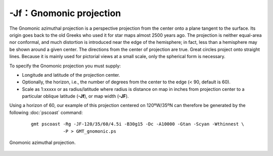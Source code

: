 -Jf：Gnomonic projection
=========================

The Gnomonic azimuthal projection is a perspective projection from the
center onto a plane tangent to the surface. Its origin goes back to the
old Greeks who used it for star maps almost 2500 years ago. The
projection is neither equal-area nor conformal, and much distortion is
introduced near the edge of the hemisphere; in fact, less than a
hemisphere may be shown around a given center. The directions from the
center of projection are true. Great circles project onto straight
lines. Because it is mainly used for pictorial views at a small scale,
only the spherical form is necessary.

To specify the Gnomonic projection you must supply:

-  Longitude and latitude of the projection center.

-  Optionally, the horizon, i.e., the number of degrees from the center
   to the edge (< 90, default is 60).

-  Scale as 1:xxxxx or as radius/latitude where radius is distance on
   map in inches from projection center to a particular
   oblique latitude (**-Jf**), or map width (**-JF**).

Using a horizon of 60, our example of this projection centered on
120ºW/35ºN can therefore be generated by the following :doc:`pscoast` command:

   ::

    gmt pscoast -Rg -JF-120/35/60/4.5i -B30g15 -Dc -A10000 -Gtan -Scyan -Wthinnest \
                -P > GMT_gnomonic.ps

.. figure:: /images/GMT_gnomonic.*
   :width: 500 px
   :align: center

   Gnomonic azimuthal projection.
